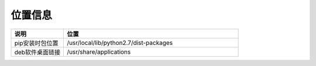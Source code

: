 位置信息
===============

.. csv-table:: 
   :header: "说明", "位置"
   :widths: 15, 50

   "pip安装时包位置","/usr/local/lib/python2.7/dist-packages"
   "deb软件桌面链接","/usr/share/applications"
